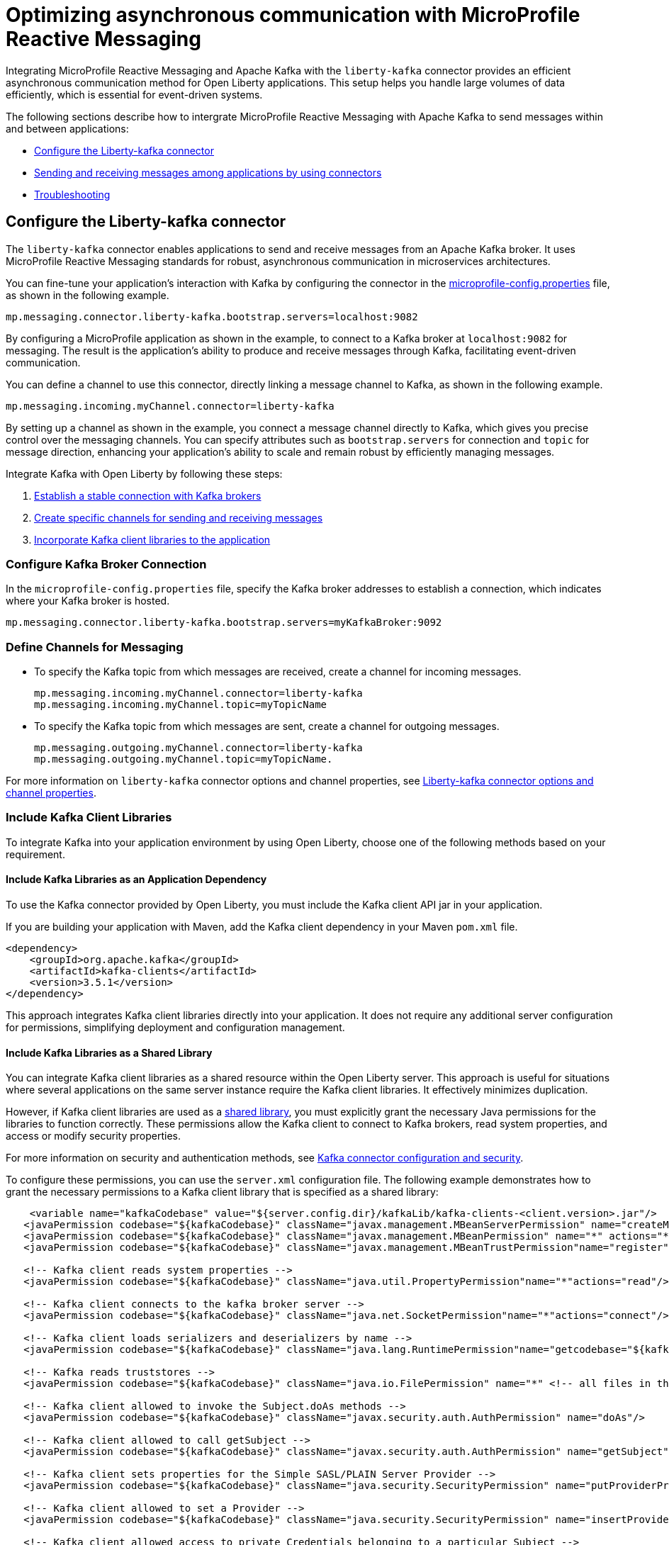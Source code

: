 // Copyright (c) 2024 IBM Corporation and others.
// Licensed under Creative Commons Attribution-NoDerivatives
// 4.0 International (CC BY-ND 4.0)
//    https://creativecommons.org/licenses/by-nd/4.0/
//
// Contributors:
// IBM Corporation
//
:page-layout: general-reference
:page-type: general
:page-description: The integration of MicroProfile Reactive Messaging with Apache Kafka in Open Liberty applications is a significant development in cloud-native microservice designs as it provides an efficient method of asynchronous communication.
:page-categories: MicroProfile Reactive Messaging
:seo-title: Optimizing asynchronous communication with MicroProfile Reactive Messaging
:seo-description: The integration of MicroProfile Reactive Messaging with Apache Kafka in Open Liberty applications is a significant development in cloud-native microservice designs as it provides an efficient method of asynchronous communication.

= Optimizing asynchronous communication with MicroProfile Reactive Messaging

Integrating MicroProfile Reactive Messaging and Apache Kafka with the `liberty-kafka` connector provides an efficient asynchronous communication method for Open Liberty applications. This setup helps you handle large volumes of data efficiently, which is essential for event-driven systems.

The following sections describe how to intergrate MicroProfile Reactive Messaging with Apache Kafka to send messages within and between applications:

* <<#configuration,Configure the Liberty-kafka connector>>
* <<#sendrecemessages,Sending and receiving messages among applications by using connectors>>
* <<#troubleshooting,Troubleshooting>>


[#configuration]
== Configure the Liberty-kafka connector

The `liberty-kafka` connector enables applications to send and receive messages from an Apache Kafka broker. It uses MicroProfile Reactive Messaging standards for robust, asynchronous communication in microservices architectures. 

You can fine-tune your application's interaction with Kafka by configuring the connector in the xref:microprofile-config-properties.adoc#react[microprofile-config.properties] file, as shown in the following example.

----
mp.messaging.connector.liberty-kafka.bootstrap.servers=localhost:9082
----

By configuring a MicroProfile application as shown in the example, to connect to a Kafka broker at `localhost:9082` for messaging. The result is the application's ability to produce and receive messages through Kafka, facilitating event-driven communication.


You can define a channel to use this connector, directly linking a message channel to Kafka, as shown in the following example.

----
mp.messaging.incoming.myChannel.connector=liberty-kafka
----

By setting up a channel as shown in the example, you connect a message channel directly to Kafka, which gives you precise control over the messaging channels. You can specify attributes such as `bootstrap.servers` for connection and `topic` for message direction, enhancing your application's ability to scale and remain robust by efficiently managing messages.


Integrate Kafka with Open Liberty by following these steps:

1. <<#connection,Establish a stable connection with Kafka brokers>>
2. <<#define,Create specific channels for sending and receiving messages>>
3. <<#includelib,Incorporate Kafka client libraries to the application>>



[#connection]
=== Configure Kafka Broker Connection

In the `microprofile-config.properties` file, specify the Kafka broker addresses to establish a connection, which indicates where your Kafka broker is hosted.

----
mp.messaging.connector.liberty-kafka.bootstrap.servers=myKafkaBroker:9092
----


[#define]
=== Define Channels for Messaging

- To specify the Kafka topic from which messages are received, create a channel for incoming messages.
+
----
mp.messaging.incoming.myChannel.connector=liberty-kafka
mp.messaging.incoming.myChannel.topic=myTopicName
----
- To specify the Kafka topic from which messages are sent, create a channel for outgoing messages.
+
----
mp.messaging.outgoing.myChannel.connector=liberty-kafka
mp.messaging.outgoing.myChannel.topic=myTopicName.
----

For more information on `liberty-kafka` connector options and channel properties, see xref:liberty-kafka-connector-channel-properties.adoc[Liberty-kafka connector options and channel properties].

[#includelib]
=== Include Kafka Client Libraries

To integrate Kafka into your application environment by using Open Liberty, choose one of the following methods based on your requirement.

==== Include Kafka Libraries as an Application Dependency

To use the Kafka connector provided by Open Liberty, you must include the Kafka client API jar in your application.

If you are building your application with Maven, add the Kafka client dependency in your Maven `pom.xml` file.

[source,XML]
----
<dependency>
    <groupId>org.apache.kafka</groupId>
    <artifactId>kafka-clients</artifactId>
    <version>3.5.1</version>
</dependency>
----

This approach integrates Kafka client libraries directly into your application. It does not require any additional server configuration for permissions, simplifying deployment and configuration management.

==== Include Kafka Libraries as a Shared Library

You can integrate Kafka client libraries as a shared resource within the Open Liberty server. This approach is useful for situations where several applications on the same server instance require the Kafka client libraries. It effectively minimizes duplication.

However, if Kafka client libraries are used as a xref:class-loader-library-config.adoc#shrdLib[shared library], you must explicitly grant the necessary Java permissions for the libraries to function correctly. These permissions allow the Kafka client to connect to Kafka brokers, read system properties, and access or modify security properties.

For more information on security and authentication methods, see xref:liberty-kafka-connector-config-security.adoc[Kafka connector configuration and security].

To configure these permissions, you can use the `server.xml` configuration file. The following example demonstrates how to grant the necessary permissions to a Kafka client library that is specified as a shared library:

[source,XML]
----
    <variable name="kafkaCodebase" value="${server.config.dir}/kafkaLib/kafka-clients-<client.version>.jar"/>
   <javaPermission codebase="${kafkaCodebase}" className="javax.management.MBeanServerPermission" name="createMBeanServer"/>
   <javaPermission codebase="${kafkaCodebase}" className="javax.management.MBeanPermission" name="*" actions="*"/>
   <javaPermission codebase="${kafkaCodebase}" className="javax.management.MBeanTrustPermission"name="register"/>
   
   <!-- Kafka client reads system properties -->
   <javaPermission codebase="${kafkaCodebase}" className="java.util.PropertyPermission"name="*"actions="read"/>
   
   <!-- Kafka client connects to the kafka broker server -->
   <javaPermission codebase="${kafkaCodebase}" className="java.net.SocketPermission"name="*"actions="connect"/>
   
   <!-- Kafka client loads serializers and deserializers by name -->
   <javaPermission codebase="${kafkaCodebase}" className="java.lang.RuntimePermission"name="getcodebase="${kafkaCodebase}" classLoader"actions="*"/>
   
   <!-- Kafka reads truststores -->
   <javaPermission codebase="${kafkaCodebase}" className="java.io.FilePermission" name="*" <!-- all files in the current directory (i.e. the server directory) --> actions="read"/>
   
   <!-- Kafka client allowed to invoke the Subject.doAs methods -->
   <javaPermission codebase="${kafkaCodebase}" className="javax.security.auth.AuthPermission" name="doAs"/>
   
   <!-- Kafka client allowed to call getSubject -->
   <javaPermission codebase="${kafkaCodebase}" className="javax.security.auth.AuthPermission" name="getSubject"/>
   
   <!-- Kafka client sets properties for the Simple SASL/PLAIN Server Provider -->
   <javaPermission codebase="${kafkaCodebase}" className="java.security.SecurityPermission" name="putProviderProperty.Simple SASL/PLAIN Server Provider"/>
   
   <!-- Kafka client allowed to set a Provider -->
   <javaPermission codebase="${kafkaCodebase}" className="java.security.SecurityPermission" name="insertProvider"/>
   
   <!-- Kafka client allowed access to private Credentials belonging to a particular Subject -->
   <javaPermission codebase="${kafkaCodebase}" className="javax.security.auth.PrivateCredentialPermission" name="* * "*"" actions="read"/>
   
   <!-- Kafka client allowed to modify the set of public credentials associated with a Subject -->
   <javaPermission codebase="${kafkaCodebase}" className="javax.security.auth.AuthPermission" name="modifyPublicCredentials"/>
   
   <!-- Kafka client allowed to modify the set of private credentials associated with a Subject -->
   <javaPermission codebase="${kafkaCodebase}" className="javax.security.auth.AuthPermission" name="modifyPrivateCredentials"/>
----


[#sendrecemessages]
== Sending and receiving messages among applications by using connectors

To send and receive messages from other systems, reactive messaging uses connectors. Connectors can be attached to one end of a channel and are configured by using MicroProfile Config. Open Liberty includes the `liberty-kafka` connector for sending and receiving messages from an Apache Kafka broker.

The following example shows you how to configure a microservice for retrieving messages from a Kafka topic by using MicroProfile Reactive Messaging and the liberty-kafka connector.
----
mp.messaging.incoming.foo.connector=liberty-kafka
mp.messaging.incoming.foo.bootstrap.servers=kafkabrokerhost:9092
mp.messaging.incoming.foo.group.id=foo-reader
mp.messaging.incoming.foo.key.deserializer=org.apache.kafka.common.serialization.StringDeserializer
mp.messaging.incoming.foo.value.deserializer=org.apache.kafka.common.serialization.StringDeserializer
----

The `kafkabrokerhost:9092` Kafka broker address, the `foo-reader` consumer group ID, and the deserializers for both key and value are `org.apache.kafka.common.serialization.StringDeserializer`, indicating that both keys and values are expected to be strings.

This configuration is essential for retrieving messages from the specified topic, facilitating the building of reactive applications that can efficiently process data streams.

Similarly, the following example of how to set up a microservice to send messages to a Kafka broker.
----
mp.messaging.outgoing.bar.connector=liberty-kafka
mp.messaging.outgoing.bar.bootstrap.servers=kafkabrokerhost:9092
mp.messaging.outgoing.bar.key.serializer=org.apache.kafka.common.serialization.StringSerializer
mp.messaging.outgoing.bar.value.serializer=org.apache.kafka.common.serialization.StringSerializer
----

The example uses the `liberty-kafka` connector to manage the connection between the application and Kafka. The `bootstrap.servers` setting points to `kafkabrokerhost:9092`, the Kafka broker's network address, allowing the application to locate and send messages to the Kafka cluster. The `key` and `value` of messages are configured to use `StringSerializer`. The application serializes both parts of the message as strings for Kafka transmission.

The application gains the ability to offload messages to the Kafka topic `bar`. This approach to distributed messaging enhances scalability and flexibility in handling data flows.

For more information, see link:/guides/microprofile-reactive-messaging.html#creating-the-consumer-in-the-inventory-microservice[Creating the consumer in the inventory microservice].


[#troubleshooting]
== Troubleshooting

To troubleshoot the `liberty-kafka` connector, address key issues like Kafka connectivity, managing multiple server instances, and giving distinct identifiers to producers and consumers. Make sure that the `bootstrap.servers` are configured correctly for connection. Each consumer has a distinct `group.id` to prevent conflicts, and producers need a unique `client.id` to av     o id identifier overlap.

== = Multiple server instances

If you start multiple instances of Open Liberty with the same application, you must assign a distinct `group.id` to each channel for every server instance. This requirement applies to all incoming channels. Without a distinct `group.id` on each server instance, the server will block any new connections to a topic after the first connection is established. This policy makes sure that each connection to a topic is distinct and properly managed across all server instances.

=== Multiple Reactive Messaging applications using the same Kafka server

Deploying multiple applications with a Kafka client to Liberty, all connecting to the same Kafka server, can cause errors. These errors stem from conflicting identifiers that are used by both Kafka Producers and Consumers within the applications.

This is due to how Kafka generates the `client.id` for both. Consumers generate identifiers based on their `group.id` or their `client.id`.

- For consumers, it is suggested that you create a distinct `group.id` for each incoming channel.

- For producers, it is suggested that you create a distinct `client.id` for each outgoing channel.

Specifying either attribute on the `liberty-kafka` Connector does not resolve the issue and is not advised.

These steps are designed to diagnose and resolve common challenges that are encountered integrating Kafka with Open Liberty. They help in facilitating the smooth functioning of your microservices architecture.

For more information on Apache Kafka, see the https://kafka.apache.org/documentation.html#gettingStarted[Apache Kafka documentation].




